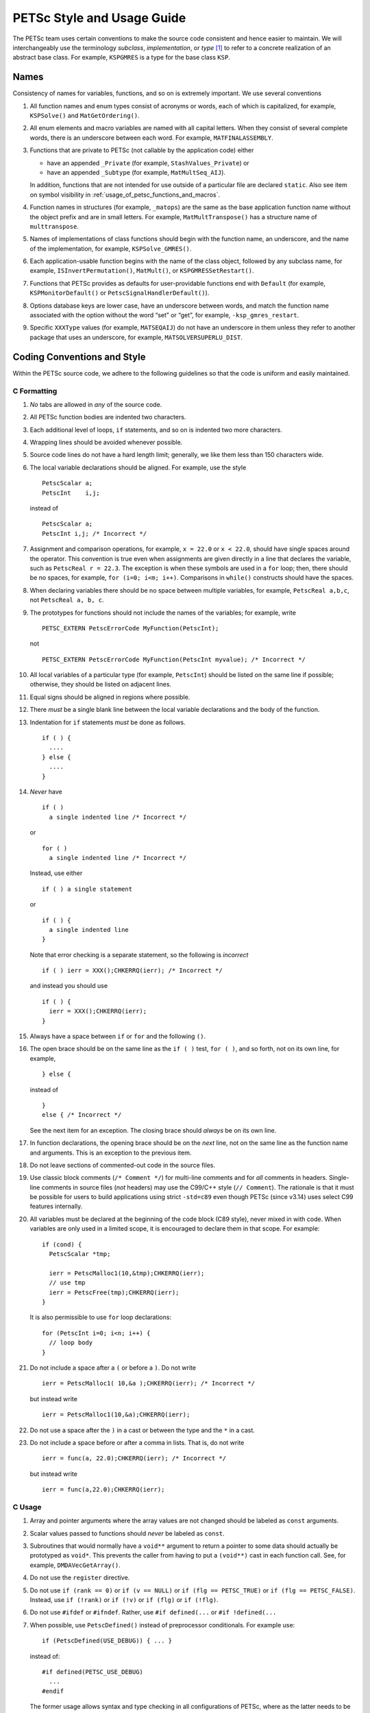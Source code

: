PETSc Style and Usage Guide
===========================

The PETSc team uses certain conventions to make the source code
consistent and hence easier to maintain. We will interchangeably use the
terminology *subclass*, *implementation*, or *type* [1]_ to refer to a
concrete realization of an abstract base class. For example,
``KSPGMRES`` is a type for the base class ``KSP``.

Names
-----

Consistency of names for variables, functions, and so on is extremely
important. We use several conventions

#. All function names and enum types consist of acronyms or words, each
   of which is capitalized, for example, ``KSPSolve()`` and
   ``MatGetOrdering()``.

#. All enum elements and macro variables are named with all capital
   letters. When they consist of several complete words, there is an
   underscore between each word. For example, ``MATFINALASSEMBLY``.

#. Functions that are private to PETSc (not callable by the application
   code) either

   -  have an appended ``_Private`` (for example, ``StashValues_Private``)
      or

   -  have an appended ``_Subtype`` (for example, ``MatMultSeq_AIJ``).

   In addition, functions that are not intended for use outside of a
   particular file are declared ``static``. Also see item
   on symbol visibility in :ref:`usage_of_petsc_functions_and_macros`.

#. Function names in structures (for example, ``_matops``) are the same
   as the base application function name without the object prefix and
   are in small letters. For example, ``MatMultTranspose()`` has a
   structure name of ``multtranspose``.

#. Names of implementations of class functions should begin with the
   function name, an underscore, and the name of the implementation, for
   example, ``KSPSolve_GMRES()``.

#. Each application-usable function begins with the name of the class
   object, followed by any subclass name, for example,
   ``ISInvertPermutation()``, ``MatMult()``, or
   ``KSPGMRESSetRestart()``.

#. Functions that PETSc provides as defaults for user-providable
   functions end with ``Default`` (for example, ``KSPMonitorDefault()``
   or ``PetscSignalHandlerDefault()``).

#. Options database keys are lower case, have an underscore between
   words, and match the function name associated with the option without
   the word “set” or “get”, for example, ``-ksp_gmres_restart``.

#. Specific ``XXXType`` values (for example, ``MATSEQAIJ``) do not have
   an underscore in them unless they refer to another package that uses
   an underscore, for example, ``MATSOLVERSUPERLU_DIST``.

Coding Conventions and Style
----------------------------

Within the PETSc source code, we adhere to the following guidelines so
that the code is uniform and easily maintained.

C Formatting
~~~~~~~~~~~~

#. *No* tabs are allowed in *any* of the source code.

#. All PETSc function bodies are indented two characters.

#. Each additional level of loops, ``if`` statements, and so on is
   indented two more characters.

#. Wrapping lines should be avoided whenever possible.

#. Source code lines do not have a hard length limit; generally, we like
   them less than 150 characters wide.

#. The local variable declarations should be aligned. For example, use
   the style

   ::

       PetscScalar a;
       PetscInt    i,j;

   instead of

   ::

       PetscScalar a;
       PetscInt i,j; /* Incorrect */

#. Assignment and comparison operations, for example, ``x = 22.0`` or
   ``x < 22.0``, should have single spaces around the operator. This
   convention is true even when assignments are given directly in a line
   that declares the variable, such as ``PetscReal r = 22.3``. The
   exception is when these symbols are used in a ``for`` loop; then,
   there should be no spaces, for example, ``for (i=0; i<m; i++)``.
   Comparisons in ``while()`` constructs should have the spaces.

#. When declaring variables there should be no space between multiple
   variables, for example, ``PetscReal a,b,c``, not
   ``PetscReal a, b, c``.

#. The prototypes for functions should not include the names of the
   variables; for example, write

   ::

       PETSC_EXTERN PetscErrorCode MyFunction(PetscInt);

   not

   ::

       PETSC_EXTERN PetscErrorCode MyFunction(PetscInt myvalue); /* Incorrect */

#. All local variables of a particular type (for example, ``PetscInt``)
   should be listed on the same line if possible; otherwise, they should
   be listed on adjacent lines.

#. Equal signs should be aligned in regions where possible.

#. There *must* be a single blank line between the local variable
   declarations and the body of the function.

#. Indentation for ``if`` statements *must* be done as follows.

   ::

       if ( ) {
         ....
       } else {
         ....
       }

#. *Never* have

   ::

       if ( )
         a single indented line /* Incorrect */

   or

   ::

       for ( )
         a single indented line /* Incorrect */

   Instead, use either

   ::

       if ( ) a single statement

   or

   ::

       if ( ) {
         a single indented line
       }

   Note that error checking is a separate statement, so the following is
   *incorrect*

   ::

       if ( ) ierr = XXX();CHKERRQ(ierr); /* Incorrect */

   and instead you should use

   ::

       if ( ) {
         ierr = XXX();CHKERRQ(ierr);
       }

#. Always have a space between ``if`` or ``for`` and the following
   ``()``.

#. The open brace should be on the same line
   as the ``if ( )`` test, ``for ( )``, and so forth, not on its own
   line, for example,

   ::

        } else {

   instead of

   ::

        }
        else { /* Incorrect */

   See the next item for an exception. The closing
   brace should *always* be on its own line.

#. In function declarations, the opening brace
   should be on the *next* line, not on the same line as the function
   name and arguments. This is an exception to the previous item.

#. Do not leave sections of commented-out code in the source files.

#. Use classic block comments (``/* Comment */``) for multi-line comments and
   for *all* comments in headers.  Single-line comments in source files (*not*
   headers) may use the C99/C++ style (``// Comment``).  The rationale is that
   it must be possible for users to build applications using strict ``-std=c89``
   even though PETSc (since v3.14) uses select C99 features internally.

#. All variables must be declared at the beginning of the code block (C89
   style), never mixed in with code.  When variables are only used in a limited
   scope, it is encouraged to declare them in that scope.  For example::

     if (cond) {
       PetscScalar *tmp;

       ierr = PetscMalloc1(10,&tmp);CHKERRQ(ierr);
       // use tmp
       ierr = PetscFree(tmp);CHKERRQ(ierr);
     }

   It is also permissible to use ``for`` loop declarations::

     for (PetscInt i=0; i<n; i++) {
       // loop body
     }

#. Do not include a space after a ``(`` or before a ``)``. Do not write

   ::

       ierr = PetscMalloc1( 10,&a );CHKERRQ(ierr); /* Incorrect */

   but instead write

   ::

       ierr = PetscMalloc1(10,&a);CHKERRQ(ierr);

#. Do not use a space after the ``)`` in a cast or between the type and
   the ``*`` in a cast.

#. Do not include a space before or after a comma in lists. That is, do
   not write

   ::

       ierr = func(a, 22.0);CHKERRQ(ierr); /* Incorrect */

   but instead write

   ::

       ierr = func(a,22.0);CHKERRQ(ierr);

C Usage
~~~~~~~

#. Array and pointer arguments where the array values are not changed
   should be labeled as ``const`` arguments.

#. Scalar values passed to functions should *never* be labeled as
   ``const``.

#. Subroutines that would normally have a ``void**`` argument to return
   a pointer to some data should actually be prototyped as ``void*``.
   This prevents the caller from having to put a ``(void**)`` cast in
   each function call. See, for example, ``DMDAVecGetArray()``.

#. Do not use the ``register`` directive.

#. Do not use ``if (rank == 0)`` or ``if (v == NULL)`` or
   ``if (flg == PETSC_TRUE)`` or ``if (flg == PETSC_FALSE)``. Instead, use
   ``if (!rank)`` or ``if (!v)`` or ``if (flg)`` or ``if (!flg)``.

#. Do not use ``#ifdef`` or ``#ifndef``. Rather, use ``#if defined(...``
   or ``#if !defined(...``

#. When possible, use ``PetscDefined()`` instead of preprocessor conditionals.
   For example use::

     if (PetscDefined(USE_DEBUG)) { ... }

   instead of::

     #if defined(PETSC_USE_DEBUG)
       ...
     #endif

   The former usage allows syntax and type checking in all configurations of
   PETSc, where as the latter needs to be compiled with and without debugging
   just to confirm that it compiles.

#. Never use system random number generators such as ``rand()`` in PETSc
   code or examples because these can produce different results on
   different systems thus making portability testing difficult. Instead
   use ``PetscRandom`` which produces the exact same results regardless
   of system it is used on.

#. Variadic macros may be used in PETSc source files, but must work with MSVC
   and must not be required in headers (which must be usable with strict
   ``-std=c89``).  Most compilers have conforming implementations of the
   C99/C++11 rules for ``__VA_ARGS__``, but MSVC's implementation is not
   conforming and may need workarounds.  See ``PetscDefined()`` for an example
   of how to work around MSVC's limitations to write a macro that is usable in
   both.

#. Do not use language features that are not in the intersection of C99, C++11,
   and MSVC.  Examples of such features include designated initializers and
   variable-length arrays.  Note that variable-length arrays (including
   VLA-pointers) are not supported in C++ and were made optional in C11 and that
   designated initializers are not in C++.

.. _usage_of_petsc_functions_and_macros:

Usage of PETSc Functions and Macros
~~~~~~~~~~~~~~~~~~~~~~~~~~~~~~~~~~~

#. Public PETSc include files, ``petsc*.h``, should not reference
   private PETSc ``petsc/private/*impl.h`` include files.

#. Public and private PETSc include files cannot reference include files
   located in the PETSc source tree.

#. The first line of the executable statements in functions must be
   ``PetscFunctionBegin;``

#. Use ``PetscFunctionReturn(returnvalue)``, not
   ``return(returnvalue);``

#. *Never* put a function call in a ``return`` statement; do not write

   ::

       PetscFunctionReturn( somefunction(...) ); /* Incorrect */

#. Do *not* put a blank line immediately after ``PetscFunctionBegin;``
   or a blank line immediately before ``PetscFunctionReturn(0);``.

#. Do not use ``sqrt()``, ``pow()``, ``sin()``, and so on directly in
   PETSc C/C++ source code or examples (usage is fine in Fortran source
   code). Rather, use ``PetscSqrtScalar()``, ``PetscSqrtReal()``, and so
   on, depending on the context. See ``petscmath.h`` for expressions to
   use.

#. Do not include ``assert.h`` in PETSc source code. Do not use
   ``assert()``, it doesn’t play well in the parallel MPI world.

#. The macros ``SETERRQ()`` and ``CHKERRQ()`` should be on the same line
   as the routine to be checked unless doing so violates the 150
   character-width-rule. Try to make error messages short but
   informative.

#. Do not include a space before ``CHKXXX()``. That is, do not write

   ::

       ierr = PetscMalloc1(10,&a); CHKERRQ(ierr); /* Incorrect */

   but instead write

   ::

       ierr = PetscMalloc1(10,&a);CHKERRQ(ierr);

#. Except in code that may be called before PETSc is fully initialized,
   always use ``PetscMallocN()`` (for example, ``PetscMalloc1()``),
   ``PetscCallocN()``, ``PetscNew()``, and ``PetscFree()``, not
   ``malloc()`` and ``free()``.

#. MPI routines and macros that are not part of the 1.0 or 1.1 standard
   should not be used in PETSc without appropriate ``./configure``
   checks and ``#if defined()`` checks. Code should also be provided
   that works if the MPI feature is not available, for example,

   ::

       #if defined(PETSC_HAVE_MPI_IN_PLACE)
         ierr = MPI_Allgatherv(MPI_IN_PLACE,0,MPI_DATATYPE_NULL,lens,
                               recvcounts,displs,MPIU_INT,comm);CHKERRQ(ierr);
       #else
         ierr = MPI_Allgatherv(lens,sendcount,MPIU_INT,lens,recvcounts,
                               displs,MPIU_INT,comm);CHKERRQ(ierr);
       #endif

#. Do not introduce PETSc routines that provide essentially the same
   functionality as an available MPI routine. For example, do not write
   a routine ``PetscGlobalSum()`` that takes a scalar value and performs
   an ``MPI_Allreduce()`` on it. Instead, use the MPI routine
   ``MPI_Allreduce()`` directly in the code.

#. Never use a local variable counter such as ``PetscInt flops = 0;`` to
   accumulate flops and then call ``PetscLogFlops();`` *always* just
   call ``PetscLogFlops()`` directly when needed.

#. Library functions should be declared
   ``PETSC_INTERN`` if they are intended to be visible only within a
   single PETSc shared library. They should be declared ``PETSC_EXTERN``
   if intended to be visible across shared libraries. Note that PETSc
   can be configured to build a separate shared library for each
   top-level class (``Mat``, ``Vec``, ``KSP``, and so on) and that
   plugin implementations of these classes can be included as separate
   shared libraries; thus, private functions may need to be marked
   ``PETSC_EXTERN``. For example,

   -  ``MatStashCreatePrivate`` is marked ``PETSC_INTERN`` as it is used
      across compilation units, but only within the ``Mat`` package;

   -  all functions, such as ``KSPCreate()``, included in the public
      headers (``include/petsc*.h``) should be marked ``PETSC_EXTERN``;

#. Before removing or renaming an API function, type, or enumerator,
   ``PETSC_DEPRECATED_XXX()`` should be used in the relevant header file
   to indicate the new, correct usage and the version number where the
   deprecation will first appear. For example,

   ::

       typedef NewType OldType PETSC_DEPRECATED_TYPEDEF("Use NewType (since version 3.9)");
       PETSC_DEPRECATED_FUNCTION("Use NewFunction() (since version 3.9)") PetscErrorCode OldFunction();
       #define OLD_ENUMERATOR_DEPRECATED  OLD_ENUMERATOR PETSC_DEPRECATED_ENUM("Use NEW_ENUMERATOR (since version 3.9)")
       typedef enum {
         OLD_ENUMERATOR_DEPRECATED = 3,
         NEW_ENUMERATOR = 3
       } MyEnum;

   The old function or type, with the deprecation warning, should remain
   for at least one major release. The function or type’s manual page
   should be updated (see :ref:`manual_page_format`).

#. Before removing or renaming an options database key,
   ``PetscOptionsDeprecated()`` should be used for at least one major
   release.

#. The format strings in PETSc ASCII output routines, such as
   ``PetscPrintf``, take a for all PETSc variables of type ``PetscInt``,
   not a .

#. All arguments of type ``PetscReal`` to PETSc ASCII output routines,
   such as ``PetscPrintf``, must be cast to ``double``, for example,

   ::

       PetscPrintf(PETSC_COMM_WORLD,"Norm %g\n",(double)norm);

Formatted Comments
------------------

PETSc uses formatted comments and the Sowing packages
:cite:`gropp1993sowing` :cite:`gropp1993sowing2`
to generate documentation (manual pages) and the Fortran interfaces. Documentation
for Sowing and the formatting may be found at
http://wgropp.cs.illinois.edu/projects/software/sowing/; in particular,
see the documentation for ``doctext``.

-  | ``/*@``
   | a formatted comment of a function that will be used for both
   | documentation and a Fortran interface.

-  | ``/*@C``
   | a formatted comment of a function that will be used only for
   | documentation, not to generate a Fortran interface. In general, such
   | labeled C functions should have a custom Fortran interface provided.
   | Functions that take ``char*`` or function pointer arguments must have
   | the ``C`` symbol and a custom Fortran interface provided.

-  | ``/*E``
   | a formatted comment of an enum used for documentation only. Note
   | that each of these needs to be listed in
   | ``lib/petsc/conf/bfort-petsc.txt`` as a native and defined in the
   | corresponding ``include/petsc/finclude/petscxxx.h`` Fortran include
   | file and the values set as parameters in the file
   | ``src/SECTION/f90-mod/petscSUBSECTION.h``, for example,
   | ``src/vec/f90-mod/petscis.h``.

-  | ``/*S``
   | a formatted comment for a data type such as ``KSP``. Note that each
   | of these needs to be listed in ``lib/petsc/conf/bfort-petsc.txt`` as
   | a ``nativeptr``.

-  | ``/*MC``
   | a formatted comment of a CPP macro or enum value for documentation.

The Fortran interface files supplied by the user go into the two
directories ``ftn-custom`` and ``f90-custom``, while those generated by
Sowing go into ``ftn-auto``.

.. _manual_page_format :

Manual Page Format
~~~~~~~~~~~~~~~~~~

Each function, typedef, class, macro, enum, and so on in the public API
should include the following data, correctly formatted (see codes
section) to generate complete manual pages and Fortran interfaces with
Sowing. All entries below should be separated by blank lines. Except
where noted, add a newline after the section headings.

#. The item’s name, followed by a dash and brief (one-sentence)
   description.

#. If documenting a function implemented with a preprocessor macro
   (e.g., ``PetscOptionsBegin()``), an explicit ``Synopsis:`` section
   noting the required header and the function signature.

#. If documenting a function, a description of the function’s
   “collectivity” (whether all ranks in an MPI communicator need to
   participate). Unless otherwise noted, it’s assumed that this
   collectivity is with respect to the MPI communicator associated with
   the first argument.

   -  ``Not Collective`` if the function need not be called on all MPI
      ranks

   -  ``Collective [on XXX]`` if the function is a collective operation
      (with respect to the MPI communicator associated with argument
      ``XXX``)

   -  ``Logically Collective [on XXX][; YYY must contain common value]``
      if the function is collective but does not require any actual
      synchronization (e.g. setting class parameters uniformly). Any
      argument YYY which must have the same value on all ranks of the
      MPI communicator should be noted here.

#. If documenting a function with input parameters, a list of input
   parameter descriptions in an ``Input Parameters:`` section.

#. If documenting a function with output parameters, a list of output
   parameter descriptions in an ``Output Parameters:`` section.

#. If documenting a function that interacts with the options database, a
   list of options database keys in an ``Options Database Keys:``
   section.

#. (Optional) a ``Notes:`` section containing in-depth discussion,
   technical caveats, special cases, and so on. If it is ambiguous
   whether returned pointers/objects need to be freed/destroyed by the
   user or not, this information should be mentioned here.

#. (If applicable) a ``Fortran Notes:`` section detailing any relevant
   differences in calling or using the item from Fortran.

#. ``Level:`` (no newline) followed by ``beginner``,
   ``intermediate``, ``advanced``, ``developer``, or ``deprecated``.

#. ``.seealso:`` (no newline), followed by a list of related manual
   pages. These manual pages should usually also point back to this
   manual page in their ``seealso:`` sections.

.. [1]
   Type also refers to the string name of the subclass.

References
----------

.. bibliography:: ../../tex/petsc.bib
   :filter: docname in docnames

.. bibliography:: ../../tex/petscapp.bib
   :filter: docname in docnames
